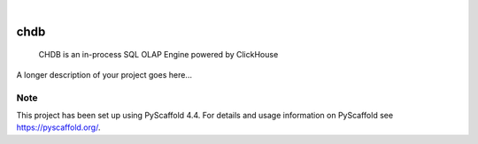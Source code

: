 .. These are examples of badges you might want to add to your README:
   please update the URLs accordingly

    .. image:: https://api.cirrus-ci.com/github/<USER>/chdb.svg?branch=main
        :alt: Built Status
        :target: https://cirrus-ci.com/github/<USER>/chdb
    .. image:: https://readthedocs.org/projects/chdb/badge/?version=latest
        :alt: ReadTheDocs
        :target: https://chdb.readthedocs.io/en/stable/
    .. image:: https://img.shields.io/coveralls/github/<USER>/chdb/main.svg
        :alt: Coveralls
        :target: https://coveralls.io/r/<USER>/chdb
    .. image:: https://img.shields.io/pypi/v/chdb.svg
        :alt: PyPI-Server
        :target: https://pypi.org/project/chdb/
    .. image:: https://img.shields.io/conda/vn/conda-forge/chdb.svg
        :alt: Conda-Forge
        :target: https://anaconda.org/conda-forge/chdb
    .. image:: https://pepy.tech/badge/chdb/month
        :alt: Monthly Downloads
        :target: https://pepy.tech/project/chdb
    .. image:: https://img.shields.io/twitter/url/http/shields.io.svg?style=social&label=Twitter
        :alt: Twitter
        :target: https://twitter.com/chdb

.. image:: https://img.shields.io/badge/-PyScaffold-005CA0?logo=pyscaffold
    :alt: Project generated with PyScaffold
    :target: https://pyscaffold.org/

|

====
chdb
====


    CHDB is an in-process SQL OLAP Engine powered by ClickHouse


A longer description of your project goes here...


.. _pyscaffold-notes:

Note
====

This project has been set up using PyScaffold 4.4. For details and usage
information on PyScaffold see https://pyscaffold.org/.
